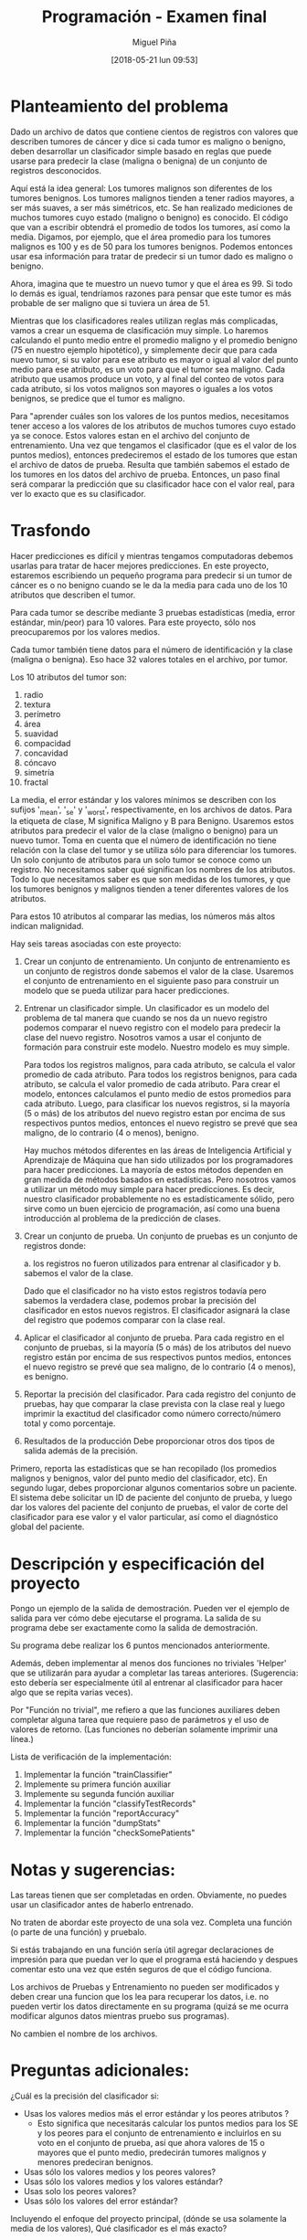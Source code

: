 #+title: Programación - Examen final
#+author: Miguel Piña
#+date: [2018-05-21 lun 09:53]

* Planteamiento del problema

Dado un archivo de datos que contiene cientos de registros con valores que
describen tumores de cáncer y dice si cada tumor es maligno o benigno, deben
desarrollar un clasificador simple basado en reglas que puede usarse para
predecir la clase (maligna o benigna) de un conjunto de registros desconocidos.

Aquí está la idea general: Los tumores malignos son diferentes de los tumores
benignos.  Los tumores malignos tienden a tener radios mayores, a ser más
suaves, a ser más simétricos, etc.  Se han realizado mediciones de muchos
tumores cuyo estado (maligno o benigno) es conocido. El código que van a
escribir obtendrá el promedio de todos los tumores, así como la media.  Digamos,
por ejemplo, que el área promedio para los tumores malignos es 100 y es de 50
para los tumores benignos.  Podemos entonces usar esa información para tratar de
predecir si un tumor dado es maligno o benigno.

Ahora, imagina que te muestro un nuevo tumor y que el área es 99.  Si todo lo
demás es igual, tendríamos razones para pensar que este tumor es más probable de
ser maligno que si tuviera un área de 51.

Mientras que los clasificadores reales utilizan reglas más complicadas, vamos a
crear un esquema de clasificación muy simple.  Lo haremos calculando el punto
medio entre el promedio maligno y el promedio benigno (75 en nuestro ejemplo
hipotético), y simplemente decir que para cada nuevo tumor, si su valor para ese
atributo es mayor o igual al valor del punto medio para ese atributo, es un voto
para que el tumor sea maligno. Cada atributo que usamos produce un voto, y al
final del conteo de votos para cada atributo, si los votos malignos son mayores
o iguales a los votos benignos, se predice que el tumor es maligno.

Para "aprender cuáles son los valores de los puntos medios, necesitamos tener
acceso a los valores de los atributos de muchos tumores cuyo estado ya se
conoce. Estos valores estan en el archivo del conjunto de entrenamiento. Una vez
que tengamos el clasificador (que es el valor de los puntos medios), entonces
predeciremos el estado de los tumores que estan el archivo de datos de prueba.
Resulta que también sabemos el estado de los tumores en los datos del archivo de
prueba.  Entonces, un paso final será comparar la predicción que su clasificador
hace con el valor real, para ver lo exacto que es su clasificador.


* Trasfondo

Hacer predicciones es difícil y mientras tengamos computadoras debemos usarlas
para tratar de hacer mejores predicciones.  En este proyecto, estaremos
escribiendo un pequeño programa para predecir si un tumor de cáncer es o no
benigno cuando se le da la media para cada uno de los 10 atributos que describen
el tumor.

Para cada tumor se describe mediante 3 pruebas estadísticas (media, error
estándar, min/peor) para 10 valores.  Para este proyecto, sólo nos preocuparemos
por los valores medios.

Cada tumor también tiene datos para el número de identificación y la clase
(maligna o benigna).  Eso hace 32 valores totales en el archivo, por tumor.

Los 10 atributos del tumor son:

1. radio
2. textura
3. perímetro
4. área
5. suavidad
6. compacidad
7. concavidad
8. cóncavo
9. simetría
10. fractal

La media, el error estándar y los valores mínimos se describen con los sufijos
'_mean', '_se' y '_worst', respectivamente, en los archivos de datos.  Para la
etiqueta de clase, M significa Maligno y B para Benigno.  Usaremos estos
atributos para predecir el valor de la clase (maligno o benigno) para un nuevo
tumor. Toma en cuenta que el número de identificación no tiene relación con la
clase del tumor y se utiliza sólo para diferenciar los tumores. Un solo conjunto
de atributos para un solo tumor se conoce como un registro.  No necesitamos
saber qué significan los nombres de los atributos. Todo lo que necesitamos saber
es que son medidas de los tumores, y que los tumores benignos y malignos tienden
a tener diferentes valores de los atributos.

Para estos 10 atributos al comparar las medias, los números más altos indican
malignidad.


Hay seis tareas asociadas con este proyecto:

1. Crear un conjunto de entrenamiento.
   Un conjunto de entrenamiento es un conjunto de registros donde sabemos el valor
   de la clase. Usaremos el conjunto de entrenamiento en el siguiente paso para
   construir un modelo que se pueda utilizar para hacer predicciones.

2. Entrenar un clasificador simple.
   Un clasificador es un modelo del problema de tal manera que cuando se nos da un
   nuevo registro podemos comparar el nuevo registro con el modelo para predecir la
   clase del nuevo registro. Nosotros vamos a usar el conjunto de formación para
   construir este modelo. Nuestro modelo es muy simple.

   Para todos los registros malignos, para cada atributo, se calcula el valor
   promedio de cada atributo.  Para todos los registros benignos, para cada
   atributo, se calcula el valor promedio de cada atributo.  Para crear el modelo,
   entonces calculamos el punto medio de estos promedios para cada atributo.
   Luego, para clasificar los nuevos registros, si la mayoría (5 o más) de los
   atributos del nuevo registro estan por encima de sus respectivos puntos medios,
   entonces el nuevo registro se prevé que sea maligno, de lo contrario (4 o
   menos), benigno.

   Hay muchos métodos diferentes en las áreas de Inteligencia Artificial y
   Aprendizaje de Máquina que han sido utilizados por los programadores para hacer
   predicciones.  La mayoría de estos métodos dependen en gran medida de métodos
   basados ​​en estadísticas.  Pero nosotros vamos a utilizar un método muy simple
   para hacer predicciones.  Es decir, nuestro clasificador probablemente no es
   estadísticamente sólido, pero sirve como un buen ejercicio de programación, así
   como una buena introducción al problema de la predicción de clases.

3. Crear un conjunto de prueba.
   Un conjunto de pruebas es un conjunto de registros donde:

   a. los registros no fueron utilizados para entrenar al clasificador y
   b. sabemos el valor de la clase.

   Dado que el clasificador no ha visto estos registros todavía pero sabemos la
   verdadera clase, podemos probar la precisión del clasificador en estos nuevos
   registros. El clasificador asignará la clase del registro que podemos comparar
   con la clase real.

4. Aplicar el clasificador al conjunto de prueba.
   Para cada registro en el conjunto de pruebas, si la mayoría (5 o más) de los
   atributos del nuevo registro están por encima de sus respectivos puntos medios,
   entonces el nuevo registro se prevé que sea maligno, de lo contrario (4 o
   menos), es benigno.

5. Reportar la precisión del clasificador.
   Para cada registro del conjunto de pruebas, hay que comparar la clase prevista
   con la clase real y luego imprimir la exactitud del clasificador como número
   correcto/número total y como porcentaje.

6. Resultados de la producción
   Debe proporcionar otros dos tipos de salida además de la precisión.


Primero, reporta las estadísticas que se han recopilado (los promedios malignos
y benignos, valor del punto medio del clasificador, etc).  En segundo lugar,
debes proporcionar algunos comentarios sobre un paciente.  El sistema debe
solicitar un ID de paciente del conjunto de prueba, y luego dar los valores del
paciente del conjunto de pruebas, el valor de corte del clasificador para ese
valor y el valor particular, así como el diagnóstico global del paciente.


* Descripción y especificación del proyecto

Pongo un ejemplo de la salida de demostración.
Pueden ver el ejemplo de salida para ver cómo debe ejecutarse el programa.
La salida de su programa debe ser exactamente como la salida de demostración.

Su programa debe realizar los 6 puntos mencionados anteriormente.

Además, deben implementar al menos dos funciones no triviales 'Helper' que se
utilizarán para ayudar a completar las tareas anteriores.  (Sugerencia: esto
debería ser especialmente útil al entrenar al clasificador para hacer algo que
se repita varias veces).

Por "Función no trivial", me refiero a que las funciones auxiliares deben
completar alguna tarea que requiere paso de parámetros y el uso de valores de
retorno.  (Las funciones no deberían solamente imprimir una línea.)

Lista de verificación de la implementación:

1. Implementar la función "trainClassifier"
2. Implemente su primera función auxiliar
3. Implemente su segunda función auxiliar
4. Implementar  la función "classifyTestRecords"
5. Implementar  la función "reportAccuracy"
6. Implementar la función  "dumpStats"
7. Implementar la función "checkSomePatients"



* Notas y sugerencias:

Las tareas tienen que ser completadas en orden. Obviamente, no puedes usar un
clasificador antes de haberlo entrenado.

No traten de abordar este proyecto de una sola vez. Completa una función (o
parte de una función) y pruebalo.

Si estás trabajando en una función sería útil agregar declaraciones de impresión
para que puedan ver lo que el programa está haciendo y despues comentar esto una
vez que estén seguros de que el código funciona.

Los archivos de Pruebas y Entrenamiento no pueden ser modificados y deben crear
una funcion que los lea para recuperar los datos, i.e.  no pueden vertir los
datos directamente en su programa (quizá se me ocurra modificar algunos datos
mientras pruebo sus programas).

No cambien el nombre de los archivos.



* Preguntas adicionales:

¿Cuál es la precisión del clasificador si:
- Usas los valores medios más el error estándar y los peores atributos ?
   - Esto significa que necesitarás calcular los puntos medios para los SE y los
     peores para el conjunto de entrenamiento e incluirlos en su voto en el
     conjunto de prueba, así que ahora valores de 15 o mayores que el punto
     medio, predecirán tumores malignos y menores predeciran benignos.
- Usas sólo los valores medios y los peores valores?
- Usas sólo los valores medios y los valores estándar?
- Usas solo los peores valores?
- Usas sólo los valores del error estándar?

Incluyendo el enfoque del proyecto principal, (dónde se usa solamente la media
de los valores), Qué clasificador es el más exacto?



* Entregables:

- Deberán entregar:
  - Un archivo llamado examenFinal.py con el codigo ejecutable de su programa,
    asegurencen de incluir su nombre y comentarios de codigo.
  - Todo en una carpeta comprimida llamada examenFinal.tgz
  - Entrega vía email a las direcciones: fernanda@ciencias.unam.mx y
    miguel_pinia@ciencias.unam.mx con subject: Programación 2018-2: Examen Final
- La codificación de su programa deberá cumplir con las especificaciones del
  PEP, incluir comentarios y seguir las especificaciones de la programación
  Orientada a Objetos.
- Deberán entregar un archivo en latex (.tex y .pdf) con el analisis de su
  programa, justificaciones de implementación y las respuestas a las preguntas
  adicionales mencionadas anteriormente.

- El examen es individual y cualquier método o función copiada con alguien más
  será anulado.

- Deberán entregar su examen el 1 junio 2018 antes de las 23hrs.


* Ejemplo de Ejecución y Salida

Nota: la entrada del usuario es solo el identificador del usuario que se quiere
revisar y "quit" para salir.

#+begin_src txt
Clasificador, estadisticas benignas y malignas
============================================================================== ====================
Clave Media-de-Clasificador Promedio-Maligno Promedio-Benigno
Radius 17.075 14.545 12.016
Textura 21.385 19.279 17.174
Perímetro 112.687 94.919 77.152
Área 934.017 693.338 452.659
Suavidad 0,103 0,098 0,093
Compacidad 0.144 0.110 0.077
Concavidad 0,153 0,100 0,046
Cóncavo 0,084 0,055 0,025
Simetría 0,194 0,185 0,175
Fractal 0.063 0.063 0.063

Lectura en datos de prueba ...
Listo lectura en los datos de prueba.

Clasificación de registros ...
Hecho clasificación.

El clasificador predijo correctamente la clase (maligno / benigno) de 213 registros de 231 registros.
El clasificador alcanzó una precisión del 92.21%.

Escriba el ID de un paciente para revisar ('quit' para salir): 897880
Revisando ID de verificación: 897880

Clave Valor-del-Paciente Limite-Clasificador Clase
Perímetro 64.410 94.919 Benigno
Simetría 0,189 0,185 Maligno
Área 310.800 693.338 Benigno
Cóncavo 0,018 0,055 Benigno
Textura 17.530 19.279 Benigno
Concavidad 0,025 0,100 Benigno
Radio 10.050 14.545 Benigno
Compacidad 0,073 0,110 Benigno
Fractal 0.063 0.063 Malignant
Suavidad 0.101 0.098 Maligno


Diagnóstico del Paciente 897880: Benigno


Escriba un ID para revisar a un paciente ('quit' para salir): 89812
Revisando ID de verificación: 89812

Clave Valor-del-Paciente Limite-Clasificador Clase
Perímetro 155.100 94.919 Maligno
Simetría 0,180 0,189 Benigno
Área 1747.000 693.338 Maligno
Cóncavo 0,141 0,055 Maligno
Textura 24.270 19.279 Maligno
Concavidad 0,231 0,100 Maligno
Radio 23.510 14.545 Malignant
Compacidad 0.128 0.110 Maligno
Fractal 0,055 0,063 Benigno
Suavidad 0,107 0,098 Maligno

Diagnóstico del Paciente 89812: Maligno

Escriba un ID para revisar a un paciente ('quit' para salir): quit
Programa terminado.
#+end_src
